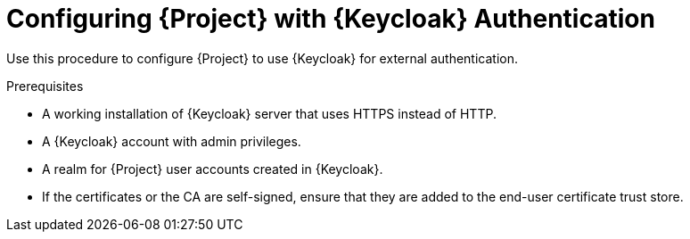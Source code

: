 [id="configuring-project-with-keycloak-authentication_{context}"]
= Configuring {Project} with {Keycloak} Authentication

Use this procedure to configure {Project} to use {Keycloak} for external authentication.

.Prerequisites

* A working installation of {Keycloak} server that uses HTTPS instead of HTTP.
* A {Keycloak} account with admin privileges.
* A realm for {Project} user accounts created in {Keycloak}.
* If the certificates or the CA are self-signed, ensure that they are added to the end-user certificate trust store.

